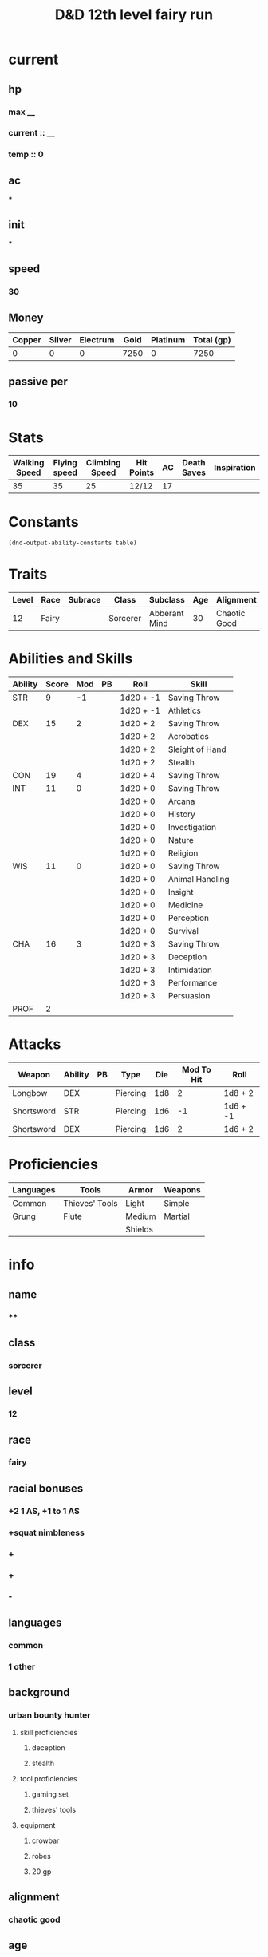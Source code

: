 #+title: D&D 12th level fairy run
#+description: D&D 12th level fairy run

* current
** hp
*** max __
*** current :: __
*** temp :: 0
** ac
***
** init
***
** speed
*** 30
** Money
| Copper | Silver | Electrum | Gold | Platinum | Total (gp) |
|--------+--------+----------+------+----------+------------|
|      0 |      0 |        0 | 7250 |        0 |       7250 |
#+TBLFM: $6=(($1/100) + ($2 /10) + ($3 /2) + $4 + ($5 *10 ))

** passive per
*** 10

* Stats
  | Walking Speed | Flying speed | Climbing Speed | Hit Points | AC | Death Saves | Inspiration |
  |---------------+--------------+----------------+------------+----+-------------+-------------|
  |            35 |           35 |             25 | 12/12      | 17 |             |             |

* Constants
  #+NAME: define-constants-with-src-block
  #+BEGIN_SRC elisp :var table=stats :colnames yes :results output drawer :cache yes :lang elisp
    (dnd-output-ability-constants table)
    #+END_SRC

    #+RESULTS[187c28aa62b507cbce01303c5f1c257156d1334d]: define-constants-with-src-block
    :results:
    #+CONSTANTS: STR=9
    #+CONSTANTS: DEX=15
    #+CONSTANTS: CON=19
    #+CONSTANTS: INT=11
    #+CONSTANTS: WIS=11
    #+CONSTANTS: CHA=16
    #+CONSTANTS: PROF=2
    :end:

* Traits
  | Level | Race  | Subrace | Class    | Subclass      | Age | Alignment    | Size        |
  |-------+-------+---------+----------+---------------+-----+--------------+-------------|
  |    12 | Fairy |         | Sorcerer | Abberant Mind |  30 | Chaotic Good | Small (3ft) |

* Abilities and Skills
  #+name: stats
  | Ability | Score | Mod | PB | Roll      | Skill           |
  |---------+-------+-----+----+-----------+-----------------|
  | STR     |     9 |  -1 |    | 1d20 + -1 | Saving Throw    |
  |         |       |     |    | 1d20 + -1 | Athletics       |
  |---------+-------+-----+----+-----------+-----------------|
  | DEX     |    15 |   2 |    | 1d20 + 2  | Saving Throw    |
  |         |       |     |    | 1d20 + 2  | Acrobatics      |
  |         |       |     |    | 1d20 + 2  | Sleight of Hand |
  |         |       |     |    | 1d20 + 2  | Stealth         |
  |---------+-------+-----+----+-----------+-----------------|
  | CON     |    19 |   4 |    | 1d20 + 4  | Saving Throw    |
  |---------+-------+-----+----+-----------+-----------------|
  | INT     |    11 |   0 |    | 1d20 + 0  | Saving Throw    |
  |         |       |     |    | 1d20 + 0  | Arcana          |
  |         |       |     |    | 1d20 + 0  | History         |
  |         |       |     |    | 1d20 + 0  | Investigation   |
  |         |       |     |    | 1d20 + 0  | Nature          |
  |         |       |     |    | 1d20 + 0  | Religion        |
  |---------+-------+-----+----+-----------+-----------------|
  | WIS     |    11 |   0 |    | 1d20 + 0  | Saving Throw    |
  |         |       |     |    | 1d20 + 0  | Animal Handling |
  |         |       |     |    | 1d20 + 0  | Insight         |
  |         |       |     |    | 1d20 + 0  | Medicine        |
  |         |       |     |    | 1d20 + 0  | Perception      |
  |         |       |     |    | 1d20 + 0  | Survival        |
  |---------+-------+-----+----+-----------+-----------------|
  | CHA     |    16 |   3 |    | 1d20 + 3  | Saving Throw    |
  |         |       |     |    | 1d20 + 3  | Deception       |
  |         |       |     |    | 1d20 + 3  | Intimidation    |
  |         |       |     |    | 1d20 + 3  | Performance     |
  |         |       |     |    | 1d20 + 3  | Persuasion      |
  |---------+-------+-----+----+-----------+-----------------|
  | PROF    |     2 |     |    |           |                 |
  #+TBLFM: @2$3='(calc-dnd-mod (string-to-number (org-table-get-constant $1)))
  #+TBLFM: @4$3='(calc-dnd-mod (string-to-number (org-table-get-constant $1)))
  #+TBLFM: @8$3='(calc-dnd-mod (string-to-number (org-table-get-constant $1)))
  #+TBLFM: @9$3='(calc-dnd-mod (string-to-number (org-table-get-constant $1)))
  #+TBLFM: @15$3='(calc-dnd-mod (string-to-number (org-table-get-constant $1)))
  #+TBLFM: @21$3='(calc-dnd-mod (string-to-number (org-table-get-constant $1)))
  #+TBLFM: @2$5..@3$5='(concat "1d20 + " (number-to-string (+ (calc-dnd-pb $PROF $4) (calc-dnd-mod (string-to-number (org-table-get-constant @2$1))))))
  #+TBLFM: @4$5..@7$5='(concat "1d20 + " (number-to-string (+ (calc-dnd-pb $PROF $4) (calc-dnd-mod (string-to-number (org-table-get-constant @4$1))))))
  #+TBLFM: @8$5..@8$5='(concat "1d20 + " (number-to-string (+ (calc-dnd-pb $PROF $4) (calc-dnd-mod (string-to-number (org-table-get-constant @8$1))))))
  #+TBLFM: @9$5..@14$5='(concat "1d20 + " (number-to-string (+ (calc-dnd-pb $PROF $4) (calc-dnd-mod (string-to-number (org-table-get-constant @9$1))))))
  #+TBLFM: @15$5..@20$5='(concat "1d20 + " (number-to-string (+ (calc-dnd-pb $PROF $4) (calc-dnd-mod (string-to-number (org-table-get-constant @15$1))))))
  #+TBLFM: @21$5..@25$5='(concat "1d20 + " (number-to-string (+ (calc-dnd-pb $PROF $4) (calc-dnd-mod (string-to-number (org-table-get-constant @21$1))))))

* Attacks
  #+NAME: attacks
  | Weapon     | Ability | PB | Type     | Die | Mod To Hit | Roll     |
  |------------+---------+----+----------+-----+------------+----------|
  | Longbow    | DEX     |    | Piercing | 1d8 |          2 | 1d8 + 2  |
  | Shortsword | STR     |    | Piercing | 1d6 |         -1 | 1d6 + -1 |
  | Shortsword | DEX     |    | Piercing | 1d6 |          2 | 1d6 + 2  |
  #+TBLFM: $6='(+ (calc-dnd-pb $PROF $3) (calc-dnd-mod (string-to-number (org-table-get-constant $2))))
  #+TBLFM: $7='(concat $5 " + " (number-to-string (calc-dnd-mod (string-to-number (org-table-get-constant $2)))))

* Proficiencies
  | Languages | Tools          | Armor   | Weapons |
  |-----------+----------------+---------+---------|
  | Common    | Thieves' Tools | Light   | Simple  |
  | Grung     | Flute          | Medium  | Martial |
  |           |                | Shields |         |

* info
** name
*** **
** class
*** sorcerer
** level
*** 12
** race
*** fairy
** racial bonuses
*** +2 1 AS, +1 to 1 AS
*** +squat nimbleness
*** +
*** +
*** -
** languages
*** common
*** 1 other
** background
*** urban bounty hunter
**** skill proficiencies
***** deception
***** stealth
**** tool proficiencies
***** gaming set
***** thieves' tools
**** equipment
***** crowbar
***** robes
***** 20 gp
** alignment
*** chaotic good
** age
*** 30
** height
*** 3
** size
*** small
** weight
*** 30
** eyes
*** green
** skin
*** yes
** hair 
*** yes
** xp
*** somenum
** speed
*** 30 + 5 (S.N) 35
** hp
*** 1d6 (or 5) + con mod / sorc level after 1st
*** 96?
* personality
** urban bounty hunter
*** ear to the ground
**** You are in frequent contact with people in the segment of society that your chosen quarries move through. These people might be associated with the criminal underworld, the rough-and-tumble folk of the streets, or members of high society. This connection comes in the form of a contact in any city you visit, a person who provides information about the people and places of the local area.
** traits
*** I would rather make a new friend than a new enemy.
** ideals
*** Redemption. There's a spark of good in everyone. (Good)
** bonds
*** I'm guilty of a terrible crime. I hope I can redeem myself for it.
** flaws
*** If there's a plan, I'll forget it. If I don't forget it, I'll ignore it.
* feats [update]
** racial
*** squat nimbleness
+ Prerequisite: Dwarf or a Small race
+ You are uncommonly nimble for your race. You gain the following benefits:
+ Increase your Strength or Dexterity score by 1, to a maximum of 20.
+ your walking speed by 5 feet.
+ You gain proficiency in the Acrobatics or Athletics skill (your choice).
+ You have advantage on any Strength (Athletics) or Dexterity (Acrobatics) check you make to escape from being grappled.
** fey touched
- Your exposure to the Feywild's magic has changed you, granting you the following benefits:
- Increase your Intelligence, Wisdom, or Charisma score by 1, to a maximum of 20.
- You learn the Misty Step spell and one 1st-level spell of your choice. The 1st-level spell must be from the Divination or Enchantment school of magic. You can cast each of these spells without expending a spell slot. Once you cast either of these spells in this way, you can’t cast that spell in this way again until you finish a long rest. You can also cast these spells using spell slots you have of the appropriate level. The spells’ spellcasting ability is the ability increased by this feat.
** shadow touched
- Your exposure to the Shadowfell's magic has changed you, granting you the following benefits:
- Increase your Intelligence, Wisdom, or Charisma score by 1, to a maximum of 20.
- You learn the Invisibility spell and one 1st-level spell of your choice. The 1st-level spell must be from the Illusion or Necromancy school of magic. You can cast each of these spells without expending a spell slot. Once you cast either of these spells in this way, you can't cast that spell in this way again until you finish a long rest. You can also cast these spells using spell slots you have of the appropriate level. The spells' spellcasting ability is the ability increased by this feat.
** tough
*** Your hit point maximum increases by an amount equal to twice your level when you gain this feat. Whenever you gain a level thereafter, your hit point maximum increases by an additional 2 hit points
** metamagic adept
*** You've learned how to exert your will on your spells to alter how they function:
*** You learn two Metamagic options of your choice from the sorcerer class. You can use only one Metamagic option on a spell when you cast it, unless the option says otherwise. Whenever you reach a level that grants the Ability Score Improvement feature, you can replace one of these Metamagic options with another one from the sorcerer class.
*** You gain 2 sorcery points to spend on Metamagic (these points are added to any sorcery points you have from another source but can be used only on Metamagic). You regain all spent sorcery points when you finish a long rest.
*** empowered spell
- When you roll damage for a spell, you can spend 1 sorcery point to reroll a number of the damage dice up to your Charisma modifier (minimum of one). You must use the new rolls.
- You can use Empowered Spell even if you have already used a different Metamagic option during the casting of the spell.
*** quickened spell
- When you cast a spell that has a casting time of 1 action, you can spend 2 sorcery points to change the casting time to 1 bonus action for this casting.
* equipment
** weapons
- crossbow, light, 20 bolts
- simple weapon
- two daggers
** items
- component pouch
- bedroll
  - 2lb
- blanket
  - 5lb
- healer's kit
  - 3lb
- 4 ball bearing bags
  - 2lbx4
** wonderous items
*** uncommon 3
+ periapt of wound closure ?
  - Wondrous item, uncommon (requires attunement)
  - While you wear this pendant, you stabilize whenever you are dying at the start of your turn. In addition, whenever you roll a Hit Die to regain hit points, double the number of hit points it restores.
+ 2
  -
+ 3
  -
  -
  -
*** rare 1
+ amulet of health
  - Your Constitution score is 19 while you wear this amulet. It has no effect on you if your Constitution is 19 or higher without it.
*** very rare 0
+
  -
  -
*** attunements 3
**** amulet of health
**** i
**** q
** dungeoneer's pack
- backpack
- crowbar
- hammer
- 10 pitons
- 10 torches
- tinderbox
- 10 rations
- waterskin
- hempen rope, 50 ft

* Equipment
  | Name                 | Quantity | Cost (gp) | Weight (lbs) | Total Weight (lbs) | Total Cost (gp) |
  |----------------------+----------+-----------+--------------+--------------------+-----------------|
  | Light Crossbow       |        1 |        25 |            5 |                  5 |              25 |
  | Crossbow bolts       |       40 |         1 |          1.5 |                60. |              40 |
  | Shortsword           |        1 |        10 |            2 |                  2 |              10 |
  | Dagger               |        4 |         2 |            1 |                  4 |               8 |
  | Arcane Focus, Orb    |        1 |        20 |            3 |                  3 |              20 |
  | Backpack             |        1 |         2 |            5 |                  5 |               2 |
  | Ball Bearings (1000) |        2 |         1 |            2 |                  4 |               2 |
  | Healer's Kit         |        1 |         5 |            3 |                  3 |               5 |
  | Crowbar              |        1 |         2 |            5 |                  5 |               2 |
  | Hammer               |        1 |         1 |            3 |                  3 |               1 |
  | Piton                |       10 |       .05 |          .25 |                2.5 |             0.5 |
  | Torch                |       10 |       .01 |            1 |                 10 |             0.1 |
  | Tinderbox            |        1 |        .5 |            1 |                  1 |             0.5 |
  | Ration               |       10 |        .5 |            2 |                 20 |              5. |
  | Bedroll              |        1 |         1 |            2 |                  2 |               1 |
  | Waterskin            |        1 |        .2 |            5 |                  5 |             0.2 |
  | Hempen Rope (50ft)   |        1 |         1 |           10 |                 10 |               1 |
  | Robes                |        1 |         1 |            4 |                  4 |               1 |
  |----------------------+----------+-----------+--------------+--------------------+-----------------|
  | Carry Capacity       |       90 |           |              |              148.5 |           124.3 |
  #+TBLFM: $5=($2 * $4)
  #+TBLFM: $6=($2 * $3)
  #+TBLFM: @>$5=vsum(@<<$5..@>>$5)
  #+TBLFM: @>$6=vsum(@<<$6..@>>$6)
  #+TBLFM: @>$2=($STR * 10)


* spells
** cantrips
1. eldritch blast  
   + Casting Time: 1 action
   + Range: 120 feet
   + Components: V, S
   + Duration: Instantaneous
   + A beam of crackling energy streaks toward a creature within range. Make a ranged spell attack against the target. On a hit, the target takes 1d10 force damage.
   + At Higher Levels. The spell creates more than one beam when you reach higher levels: two beams at 5th level, three beams at 11th level, and four beams at 17th level. You can direct the beams at the same target or at different ones. Make a separate attack roll for each beam.
2. toll the dead
   + Casting Time: 1 action
   + Range: 60 feet
   + Components: V, S
   + Duration: Instantaneous
   + You point at one creature you can see within range, and the sound of a dolorous bell fills the air around it for a moment. The target must succeed on a Wisdom saving throw or take 1d8 necrotic damage. If the target is missing any of its hit points, it instead takes 1d12 necrotic damage.
   + At Higher Levels. The spell’s damage increases by one die when you reach 5th level (2d8 or 2d12), 11th level (3d8 or 3d12), and 17th level (4d8 or 4d12).
3. mind sliver
   + Casting Time: 1 action
   + Range: 60 feet
   + Components: V
   + Duration: 1 round
   + You drive a disorienting spike of psychic energy into the mind of one creature you can see within range. The target must succeed on an Intelligence saving throw or take 1d6 psychic damage and subtract 1d4 from the next saving throw it makes before the end of your next turn.
   + At Higher Levels. This spell’s damage increases by 1d6 when you reach certain levels: 5th level (2d6), 11th level (3d6), and 17th level (4d6).
4. mage hand
   + Casting Time: 1 action
   + Range: 30 feet
   + Components: V, S
   + Duration: 1 minute
   + A spectral, floating hand appears at a point you choose within range. The hand lasts for the duration or until you dismiss it as an action. The hand vanishes if it is ever more than 30 feet away from you or if you cast this spell again.
   + You can use your action to control the hand. You can use the hand to manipulate an object, open an unlocked door or container, stow or retrieve an item from an open container, or pour the contents out of a vial. You can move the hand up to 30 feet each time you use it.
   + The hand can’t attack, activate magical items, or carry more than 10 pounds.
** non-slot
1. guidance
   + Casting Time: 1 action
   + Range: Touch
   + Components: V, S
   + Duration: Concentration, up to 1 minute
   + You touch one willing creature. Once before the spell ends, the target can roll a d4 and add the number rolled to one ability check of its choice. It can roll the die before or after making the ability check. The spell then ends.
2. ray of frost
   + Casting Time: 1 action
   + Range: 60 feet
   + Components: V, S
   + Duration: Instantaneous
   + A frigid beam of blue-white light streaks toward a creature within range. Make a ranged spell attack against the target. On a hit, it takes 1d8 cold damage, and its speed is reduced by 10 feet until the start of your next turn.
   + At Higher Levels. The spell’s damage increases by 1d8 when you reach 5th level (2d8), 11th level (3d8), and 17th level (4d8).
3. shocking grasp
   + Casting Time: 1 action
   + Range: Touch
   + Components: V, S
   + Duration: Instantaneous
   + Lightning springs from your hand to deliver a shock to a creature you try to touch. Make a melee spell attack against the target. You have advantage on the attack roll if the target is wearing armor made of metal. On a hit, the target takes 1d8 lightning damage, and it can’t take reactions until the start of its next turn.
   + At Higher Levels. The spell’s damage increases by 1d8 when you reach 5th level (2d8), 11th level (3d8), and 17th level (4d8).
** spell slots
1. [ ] 
2. [ ] 
3. [ ] 
4. [ ] 
** spells known
1. cone of cold
   + Casting Time: 1 action
   + Range: Self (60-foot cone)
   + Components: V, S, M (a small crystal or glass cone)
   + Duration: Instantaneous
   + A blast of cold air erupts from your hands. Each creature in a 60-foot cone must make a Constitution saving throw. A creature takes 8d8 cold damage on a failed save, or half as much damage on a successful one. A creature killed by this spell becomes a frozen statue until it thaws.
   + At Higher Levels. When you cast this spell using a spell slot of 6th level or higher, the damage increases by 1d8 for each slot level above 5th.    
2. bigby's hand
   + Casting Time: 1 action
   + Range: 120 feet
   + Components: V, S, M (an eggshell and a snakeskin glove)
   + Duration: Concentration, up to 1 minute
   + You create a Large hand of shimmering, translucent force in an unoccupied space that you can see within range. The hand lasts for the spell’s duration, and it moves at your command, mimicking the movements of your own hand.
   + The hand is an object that has AC 20 and hit points equal to your hit point maximum. If it drops to 0 hit points, the spell ends. It has a Strength of 26 (+8) and a Dexterity of 10 (+0). The hand doesn’t fill its space.
   + When you cast the spell and as a bonus action on your subsequent turns, you can move the hand up to 60 feet and then cause one of the following effects with it.
   + Clenched Fist. The hand strikes one creature or object within 5 feet of it. Make a melee spell attack for the hand using your game statistics. On a hit, the target takes 4d8 force damage.
   + Forceful Hand. The hand attempts to push a creature within 5 feet of it in a direction you choose. Make a check with the hand’s Strength contested by the Strength (Athletics) check of the target. If the target is Medium or smaller, you have advantage on the check. If you succeed, the hand pushes the target up to 5 feet plus a number of feet equal to five times your spellcasting ability modifier. The hand moves with the target to remain within 5 feet of it.
   + Grasping Hand. The hand attempts to grapple a Huge or smaller creature within 5 feet of it. You use the hand’s Strength score to resolve the grapple. If the target is Medium or smaller, you have advantage on the check. While the hand is grappling the target, you can use a bonus action to have the hand crush it. When you do so, the target takes bludgeoning damage equal to 2d6 + your spellcasting ability modifier.
   + Interposing Hand. The hand interposes itself between you and a creature you choose until you give the hand a different command. The hand moves to stay between you and the target, providing you with half cover against the target. The target can’t move through the hand’s space if its Strength score is less than or equal to the hand’s Strength score. If its Strength score is higher than the hand’s Strength score, the target can move toward you through the hand’s space, but that space is difficult terrain for the target.
   + At Higher Levels. When you cast this spell using a spell slot of 6th level or higher, the damage from the clenched fist option increases by 2d8 and the damage from the grasping hand increases by 2d6 for each slot level above 5th.
3. hex
   -Casting Time: 1 bonus action
   - Range: 90 feet
   - Components: V, S, M (the petrified eye of a newt)
   - Duration: Concentration, up to 1 hour
   - You place a curse on a creature that you can see within range. Until the spell ends, you deal an extra 1d6 necrotic damage to the target whenever you hit it with an attack. Also, choose one ability when you cast the spell. The target has disadvantage on ability checks made with the chosen ability.
   - If the target drops to 0 hit points before this spell ends, you can use a bonus action on a subsequent turn of yours to curse a new creature.
   - A Remove Curse cast on the target ends this spell early.
   - At Higher Levels. When you cast this spell using a spell slot of 3rd or 4th level, you can maintain your concentration on the spell for up to 8 hours. When you use a spell slot of 5th level or higher, you can maintain your concentration on the spell for up to 24 hours.
4. hellish rebuke
   -Casting Time: 1 reaction, which you take when you are damaged by a creature within 60 feet of you that you can see
   - Range: 60 feet
   - Components: V, S
   - Duration: Instantaneous
   - You point your finger, and the creature that damaged you is momentarily surrounded by hellish flames. The creature must make a Dexterity saving throw. It takes 2d10 fire damage on a failed save, or half as much damage on a successful one.
   - At Higher Levels. When you cast this spell using a spell slot of 2nd level or higher, the damage increases by 1d10 for each slot level above 1st.
5. witch bolt
   - Casting Time: 1 action
   - Range: 30 feet
   - Components: V, S, M (a twig from a tree that has been struck by lightning)
   - Duration: Concentration, up to 1 minute
   - A beam of crackling, blue energy lances out toward a creature within range, forming a sustained arc of lightning between you and the target. Make a ranged spell attack against that creature. On a hit, the target takes 1d12 lightning damage, and on each of your turns for the duration, you can use your action to deal 1d12 lightning damage to the target automatically. The spell ends if you use your action to do anything else. The spell also ends if the target is ever outside the spell’s range or if it has total cover from you.
   - At Higher Levels. When you cast this spell using a spell slot of 2nd level or higher, the initial damage increases by 1d12 for each slot level above 1st.
6. mirror image
   - Casting Time: 1 action
   - Range: Self
   - Components: V, S
   - Duration: 1 minute
   - Three illusory duplicates of yourself appear in your space. Until the spell ends, the duplicates move with you and mimic your actions, shifting position so it’s impossible to track which image is real. You can use your action to dismiss the illusory duplicates.
   - Each time a creature targets you with an attack during the spell’s duration, roll a d20 to determine whether the attack instead targets one of your duplicates.
   - If you have three duplicates, you must roll a 6 or higher to change the attack’s target to a duplicate. With two duplicates, you must roll an 8 or higher. With one duplicate, you must roll an 11 or higher.
   - A duplicate’s AC equals 10 + your Dexterity modifier. If an attack hits a duplicate, the duplicate is destroyed. A duplicate can be destroyed only by an attack that hits it. It ignores all other damage and effects. The spell ends when all three duplicates are destroyed.
   - A creature is unaffected by this spell if it can’t see, if it relies on senses other than sight, such as blindsight, or if it can perceive illusions as false, as with truesight.
7. cloud of daggers
   - Casting Time: 1 action
   - Range: 60 feet
   - Components: V, S, M (a sliver of glass)
   - Duration: Concentration, up to 1 minute
   - You fill the air with spinning daggers in a cube 5 feet on each side, centered on a point you choose within range. A creature takes 4d4 slashing damage when it enters the spell’s area for the first time on a turn or starts its turn there.
   - At Higher Levels. When you cast this spell using a spell slot of 3rd level or higher, the damage increases by 2d4 for each slot level above 2nd.
8. synaptic static
   - Casting Time: 1 action
   - Components: V, S
   - Range: 120 feet
   - Duration: Instantaneous
   - You choose a point within range and cause psychic energy to explode there. Each creature in a 20-foot-radius sphere centered on that point must make an Intelligence saving throw. A creature with an Intelligence score of 2 or lower can’t be affected by this spell. A target takes 8d6 psychic damage on a failed save, or half as much damage on a successful one.
   - After a failed save, a target has muddled thoughts for 1 minute. During that time, it rolls a d6 and subtracts the number rolled from all its attack rolls and ability checks, as well as its Constitution saving throws to maintain concentration. The target can make an Intelligence saving throw at the end of each of its turns, ending the effect on itself on a success.
9. counterspell
   - Casting Time: 1 reaction, which you take when you see a creature within 60 feet of you casting a spell
   - Range: 60 feet
   - Components: S
   - Duration: Instantaneous
   - You attempt to interrupt a creature in the process of casting a spell. If the creature is casting a spell of 3rd level or lower, its spell fails and has no effect. If it is casting a spell of 4th level or higher, make an ability check using your spellcasting ability. The DC equals 10 + the spell’s level. On a success, the creature’s spell fails and has no effect.
   - At Higher Levels. When you cast this spell using a spell slot of 4th level or higher, the interrupted spell has no effect if its level is less than or equal to the level of the spell slot you used.
10. protection from evil and good
    - Casting Time: 1 action
    - Range: Touch
    - Components: V, S, M (holy water or powdered silver and iron, which the spell consumes)
    - Duration: Concentration, up to 10 minutes
    - Until the spell ends, one willing creature you touch is protected against certain types of creatures: aberrations, celestials, elementals, fey, fiends, and undead.
    - The protection grants several benefits. Creatures of those types have disadvantage on attack rolls against the target. The target also can’t be charmed, frightened, or possessed by them. If the target is already charmed, frightened, or possessed by such a creature, the target has advantage on any new saving throw against the relevant effect.
11. negative energy flood
    - Casting Time: 1 action
    - Range: 60 feet
    - Components: V, M (a broken bone and a square of black silk)
    - Duration: Instantaneous
    - You send ribbons of negative energy at one creature you can see within range. Unless the target is undead, it must make a Constitution saving throw, taking 5d12 necrotic damage on a failed save, or half as much damage on a successful one. A target killed by this damage rises up as a zombie at the start of your next turn. The zombie pursues whatever creature it can see that is closest to it. Statistics for the zombie are in the Monster Manual. If you target an undead with this spell, the target doesn’t make a saving throw. Instead, roll 5d12. The target gains half the total as temporary hit points.
12. enervation
    - Casting Time: 1 action
    - Range: 60 feet
    - Components: V, S
    - Duration: Concentration, up to 1 minute
    - A tendril of inky darkness reaches out from you, touching a creature you can see within range to drain life from it. The target must make a Dexterity saving throw. On a successful save, the target takes 2d8 necrotic damage, and the spell ends. On a failed save, the target takes 4d8 necrotic damage, and until the spell ends, you can use your action on each of your turns to automatically deal 4d8 necrotic damage to the target. The spell ends if you use your action to do anything else, if the target is ever outside the spell’s range, or if the target has total cover from you. Whenever the spell deals damage to a target, you regain hit points equal to half the amount of necrotic damage the target takes.
    - At Higher Levels. When you cast this spell using a spell slot of 6th level or higher, the damage increases by 1d8 for each slot level above 5th.
13. fear
    - Casting Time: 1 action
    - Range: Self (30-foot cone)
    - Components: V, S, M (a white feather or the heart of a hen)
    - Duration: Concentration, up to 1 minute
    - You project a phantasmal image of a creature’s worst fears. Each creature in a 30-foot cone must succeed on a Wisdom saving throw or drop whatever it is holding and become frightened for the duration.
    - While frightened by this spell, a creature must take the Dash action and move away from you by the safest available route on each of its turns, unless there is nowhere to move. If the creature ends its turn in a location where it doesn’t have line of sight to you, the creature can make a Wisdom saving throw. On a successful save, the spell ends for that creature.
14. flock of familiars
    - Casting Time: 1 minute
    - Range: Touch
    - Components: V, S
    - Duration: Concentration, up to 1 hour
    - You temporarily summon three familiars – spirits that take animal forms of your choice. Each familiar uses the same rules and options for a familiar conjured by the Find Familiar spell. All the familiars conjured by this spell must be the same type of creature (celestials, fey, or fiends; your choice). If you already have a familiar conjured by the Find Familiar spell or similar means, then one fewer familiars are conjured by this spell.
    - Familiars summoned by this spell can telepathically communicate with you and share their visual or auditory senses while they are within 1 mile of you.
    - When you cast a spell with a range of touch, one of the familiars conjured by this spell can deliver the spell, as normal. However, you can cast a touch spell through only one familiar per turn.
    - At Higher Levels. When you cast this spell using a spell slot of 3rd level or higher, you conjure an additional familiar for each slot level above 2nd.
15. mind spike
    - Casting Time: 1 action
    - Range: 60 feet
    - Components: S
    - Duration: Concentration, up to 1 hour
    - You reach into the mind of one creature you can see within range. The target must make a Wisdom saving throw, taking 3d8 psychic damage on a failed save, or half as much damage on a successful one. On a failed save, you also always know the target's location until the spell ends, but only while the two of you are on the same plane of existence. While you have this knowledge, the target can’t become hidden from you, and if it’s invisible, it gains no benefit from that condition against you.
    - At Higher Levels. When you cast this spell using a spell slot of 3rd level or higher, the damage increases by 1d8 for each slot level above 2nd.
** non slot spells
1. color spray
   - Casting Time: 1 action
   - Range: Self (15-foot cone)
   - Components: V, S, M
   - Duration: 1 round
   - A dazzling array of flashing, colored light springs from your hand. Roll 6d10, the total is how many hit points of creatures this spell can effect. Creatures in a 15-foot cone originating from you are affected in ascending order of their current hit points (ignoring unconscious creatures and creatures that can’t see).
   - Starting with the creature that has the lowest current hit points, each creature affected by this spell is blinded until the end of your next turn. Subtract each creature’s hit points from the total before moving on to the creature with the next lowest hit points. A creature’s hit points must be equal to or less than the remaining total for the creature to be affected.
   - At Higher Levels. When you cast this spell using a spell slot of 2nd level or higher, roll an additional 2d10 for each slot level above 1st.
2. silvery barbs
   - Casting Time: 1 reaction, which you take when a creature you can see within 60 feet of yourself succeeds on an attack roll, an ability check, or a saving throw
   - Range: 60 feet
   - Components: V
   - Duration: Instantaneous
   - You magically distract the triggering creature and turn its momentary uncertainty into encouragement for another creature. The triggering creature must reroll the d20 and use the lower roll.
   - You can then choose a different creature you can see within range (you can choose yourself). The chosen creature has advantage on the next attack roll, ability check, or saving throw it makes within 1 minute. A creature can be empowered by only one use of this spell at a time.
3. evard's black tentacles 
   - Casting Time: 1 action
   - Range: 90 feet
   - Components: V, S, M (a piece of tentacle from a giant octopus or a giant squid)
   - Duration: Concentration, up to 1 minute
   - Squirming, ebony tentacles fill a 20-foot square on ground that you can see within range. For the duration, these tentacles turn the ground in the area into difficult terrain.
   - When a creature enters the affected area for the first time on a turn or starts its turn there, the creature must succeed on a Dexterity saving throw or take 3d6 bludgeoning damage and be restrained by the tentacles until the spell ends. A creature that starts its turn in the area and is already restrained by the tentacles takes 3d6 bludgeoning damage.
   - A creature restrained by the tentacles can use its action to make a Strength or Dexterity check (its choice) against your spell save DC. On a success, it frees itself.
4. invisibility
   - Casting Time: 1 action
   - Range: Touch
   - Components: V, S, M (an eyelash encased in gum arabic)
   - Duration: Concentration, up to 1 hour
   - A creature you touch becomes invisible until the spell ends. Anything the target is wearing or carrying is invisible as long as it is on the target’s person. The spell ends for a target that attacks or casts a spell.
   - At Higher Levels. When you cast this spell using a spell slot of 3rd level or higher, you can target one additional creature for each slot level above 2nd.
5. polymorph
   - Casting Time: 1 action
   - Range: 60 feet
   - Components: V, S, M (a caterpillar cocoon)
   - Duration: Concentration, up to 1 hour
   - This spell transforms a creature that you can see within range into a new form. An unwilling creature must make a Wisdom saving throw to avoid the effect. A shapechanger automatically succeeds on this saving  
   - The transformation lasts for the duration, or until the target drops to 0 hit points or dies. The new form can be any beast whose challenge rating is equal to or less than the target’s (or the target’s level, if it doesn’t have a challenge rating). The target’s game statistics, including mental ability scores, are replaced by the statistics of the chosen beast. It retains its alignment and personality.
   - The target assumes the hit points of its new form. When it reverts to its normal form, the creature returns to the number of hit points it had before it transformed. If it reverts as a result of dropping to 0 hit points, any excess damage carries over to its normal form. As long as the excess damage doesn’t reduce the creature’s normal form to 0 hit points, it isn’t knocked unconscious.
   - The creature is limited in the actions it can perform by the nature of its new form, and it can’t speak, cast spells, or take any other action that requires hands or speech.
   - The target’s gear melds into the new form. The creature can’t activate, use, wield, or otherwise benefit from any of its equipment. This spell can’t affect a target that has 0 hit points.
6. arcane eye
   - Casting Time: 1 action
   - Range: 30 feet
   - Components: V, S, M (a bit of bat fur)
   - Duration: Concentration, up to 1 hour
   - You create an invisible, magical eye within range that hovers in the air for the duration. You mentally receive visual information from the eye, which has normal vision and darkvision out to 30 feet. The eye can look in every direction.
   - As an action, you can move the eye up to 30 feet in any direction. There is no limit to how far away from you the eye can move, but it can’t enter another plane of existence. A solid barrier blocks the eye’s movement, but the eye can pass through an opening as small as 1 inch in diameter.
7. gift of the protectors
   - Prerequisite: 9th level, Pact of the Tome feature
   - A new page appears in your Book of Shadows. With your permission, a creature can use its action to write its name on that page, which can contain a number of names equal to your proficiency bonus.
   - When any creature whose name is on the page is reduced to 0 hit points but not killed outright, the creature magically drops to 1 hit point instead. Once this magic is triggered, no creature can benefit from it until you finish a long rest.
   - As an action, you can magically erase a name on the page by touching it.
8. mage armor
   - Casting Time: 1 action
   - Range: Touch
   - Components: V, S, M (a piece of cured leather)
   - Duration: 8 hours
   - You touch a willing creature who isn’t wearing armor, and a protective magical force surrounds it until the spell ends. The target’s base AC becomes 13 + its Dexterity modifier. The spell ends if the target dons armor or if you dismiss the spell as an action.
9. misty step
   - 2nd-level conjuration
   - Casting Time: 1 bonus action
   - Range: Self
   - Components: V
   - Duration: Instantaneous
   - Briefly surrounded by silvery mist, you teleport up to 30 feet to an unoccupied space that you can see.
   - once per long rest
** sorcery points
1. Gift of the Protectors
   + Prerequisite: 9th level, Pact of the Tome feature
   + A new page appears in your Book of Shadows. With your permission, a creature can use its action to write its name on that page, which can contain a number of names equal to your proficiency bonus.
   + When any creature whose name is on the page is reduced to 0 hit points but not killed outright, the creature magically drops to 1 hit point instead. Once this magic is triggered, no creature can benefit from it until you finish a long rest.
   + As an action, you can magically erase a name on the page by touching it.
2. Agonizing Blast
   + Prerequisite: Eldritch Blast cantrip
   + When you cast Eldritch Blast, add your Charisma modifier to the damage it deals on a hit.
3. Armor of Shadows
   + You can cast Mage Armor on yourself at will, without expending a spell slot or material components.
     + mage armor
       + 
4. Repelling Blast
   + Prerequisite: Eldritch Blast cantrip
   + When you hit a creature with Eldritch Blast, you can push the creature up to 10 feet away from you in a straight line.
5. Maddening Hex
   + Prerequisite: 5th level, Hex spell or a warlock feature that curses
   + As a bonus action, you cause a psychic disturbance around the target cursed by your Hex spell or by a warlock feature of yours, such as Hexblade’s Curse and Sign of Ill Omen. When you do so, you deal psychic damage to the cursed target and each creature of your choice within 5 feet of it. The psychic damage equals your Charisma modifier (minimum of 1 damage). To use this invocation, you must be able to see the cursed target, and it must be within 30 feet of you.
6. Sculptor of Flesh
   + Prerequisite: 7th level
   + You can cast Polymorph once using a warlock spell slot. You can't do so again until you finish a long rest.
     + polymorph
7. Visions of Distant Realsm
   + Prerequisite: 15th level
   + You can cast Arcane Eye at will, without expending a spell slot.
     + arcane eye
8. Shroud of Shadow
   + Prerequisite: 15th level
   + You can cast Invisibility at will, without expending a spell slot.
     + invisibilty
* base abilities
** str 9
*** -1
** dex 13 +1 (fairy asi) +1 (squat nimbleness) 15
*** +2
** con 9 (19)
*** -1
*** (+4)
** int 11
*** +0
** wis 11
*** +0
** *cha* 14 + 2 (fairy asi) 16
*** +3
*** 4th asi
*** 8th fey touch
*** 12th shadow touch
* patron
** fathomless
*** tentacle of the deep
- At 1st level, you can magically summon a spectral tentacle that strikes at your foes. As a bonus action, you create a 10-foot-long tentacle at a point you can see within 60 feet of you. The tentacle lasts for 1 minute or until you use this feature to create another tentacle.
- When you create the tentacle, you can make a melee spell attack against one creature within 10 feet of it. On a hit, the target takes 1d8 cold damage, and its speed is reduced by 10 feet until the start of your next turn. When you reach 10th level in this class, the damage increases to 2d8.
- As a bonus action on your turn, you can move the tentacle up to 30 feet and repeat the attack .
- You can summon the tentacle a number of times equal to your proficiency bonus, and you regain all expended uses when you finish a long rest.
*** gift of the sea
-Also at 1st level, you gain a swimming speed of 40 feet, and you can breathe underwater.
*** oceanic soul
-At 6th level, you are now even more at home in the depths. You gain resistance to cold damage. In addition, when you are fully submerged, any creature that is also fully submerged can understand your speech, and you can understand theirs
*** guardian coil
- At 6th level, your Tentacle of the Deeps can defend you and others, interposing itself between them and harm. When you or a creature you can see takes damage while within 10 feet of the tentacle, you can use your reaction to choose one of those creatures and reduce the damage to that creature by 1d8. When you reach 10th level in this class, the damage reduced by the tentacle increases to 2d8.
*** grasping tentacles
- Starting at 10th level, you learn the spell Evard's Black Tentacles. It counts as a warlock spell for you, but it doesn't count against the number of spells you know. You can also cast it once without using a spell slot, and you regain the ability to do so when you finish a long rest.
- Whenever you cast this spell, your patron's magic bolsters you, granting you a number of temporary hit points equal to your warlock level. Moreover, damage can't break your concentration on this spell.
*** fathomless plunge
- When you reach 14th level, you can magically open temporary conduits to watery destinations. As an action, you can teleport yourself and up to five other willing creatures that you can see within 30 feet of you. Amid a whirl of tentacles, you all vanish and then reappear up to 1 mile away in a body of water you've seen (pond size or larger) or within 30 feet of it, each of you appearing in an unoccupied space within 30 feet of the others.
- Once you use this feature, you can't use it again until you finish a short or long rest.
* saving throws
* skills
** deception
* level bonuses
** ability score improvement
*** : 4,8,12,16,19: 1 ablility +2 or 2 ability +1, cap 20
**** 4th +2 CHA
** feats
*** replace asi, same requirements
**** 8th fey touched
- Your exposure to the Feywild's magic has changed you, granting you the following benefits:
- Increase your Intelligence, Wisdom, or Charisma score by 1, to a maximum of 20.
- You learn the Misty Step spell and one 1st-level spell of your choice. The 1st-level spell must be from the Divination or Enchantment school of magic. You can cast each of these spells without expending a spell slot. Once you cast either of these spells in this way, you can’t cast that spell in this way again until you finish a long rest. You can also cast these spells using spell slots you have of the appropriate level. The spells’ spellcasting ability is the ability increased by this feat.
**** 12th shadow touched
- Your exposure to the Shadowfell's magic has changed you, granting you the following benefits:
- Increase your Intelligence, Wisdom, or Charisma score by 1, to a maximum of 20.
- You learn the Invisibility spell and one 1st-level spell of your choice. The 1st-level spell must be from the Illusion or Necromancy school of magic. You can cast each of these spells without expending a spell slot. Once you cast either of these spells in this way, you can't cast that spell in this way again until you finish a long rest. You can also cast these spells using spell slots you have of the appropriate level. The spells' spellcasting ability is the ability increased by this feat.
**** 16th tough
- + 40 hp
**** 19th metamagic adept
- empowered spell
- quickened
** mystic arcanum
*** 11th 
**** 6th level warlock spell
*****      once per long rest
*****      no spell slot usage
*** 13th
****  7th level warlock spell
*****      once per long rest
*****      no spell slot usage
*** 15th
****  8th level warlock spell
*****      once per long rest
*****      no spell slot usage
*** 17th
****  9th level warlock spell
*****      once per long rest
*****      no spell slot usage
** eldritch master 
*** 20th
**** spend 1 minute entreating patron to regen pact magic spell slot
**** long rest
** pact of the tome
- Your patron gives you a grimoire called a Book of Shadows. When you gain this feature, choose three cantrips from any class's spell list (the three needn't be from the same list). While the book is on your person, you can cast those cantrips at will. They don't count against your number of cantrips known. If they don't appear on the warlock spell list, they are nonetheless warlock spells for you.
- If you lose your Book of Shadows, you can perform a 1-hour ceremony to receive a replacement from your patron. This ceremony can be performed during a short or long rest, and it destroys the previous book. The book turns to ash when you die.
* additional info
** Grovel, Cower, and Beg
*** As an action on your turn, you can cower pathetically to distract nearby foes. Until the end of your next turn, your allies gain advantage on attack rolls against enemies within 10 feet of you that can see you. Once you use this trait, you can't use it again until you finish a short or long rest.
** Pack Tactics
*** You have advantage on an attack roll against a creature if at least one of your allies is within 5 feet of the creature and the ally isn't incapacitated.
** Sunlight Sensitivity
*** You have disadvantage on attack rolls and on Wisdom (Perception) checks that rely on sight when you, the target of your attack, or whatever you are trying to perceive is in direct sunlight.
** Magic Theme
*** brine-scented shapes of sharks, jellyfish, octopi, and other sea creatures
* datum
** raw
*** 1+2+3+6 = 11 int
*** 2+3+4+4 = 11 str
*** 2+2+3+3 = 8 dump
*** 3+3+5+5 = 13 wis
*** 1+2+2+3 = 7 dump
*** 4+5+5+6 = 16 cha
*** reroll:
*** 1+4+5+5 = 14 dex
*** 2+2+3+4 = 9 con
** hit dice
***  12d6

** hit dice raw
*** base 10 + 6 + 6 + 3 + 4 + 5 + 1 + 2 + 4 + 2 + 3 + 2 + 1
*** sum 49 + con mod (48) + tough feat (40)
*** total _
*** proficiencies
**** weapons
- darts
- slings
- quarterstaves
- light crowsbows
**** saving throws
***** con
***** cha
**** skills 2
***** insight
***** arcana
**** dice set
**** thieves' tools
***** deception
***** stealth
*** passive perception
** 
* markdown ref

#+BEGIN_COMMENT
To markup text in Org, simply surround it with one or more marker characters.
*Bold*, /italic/ and _underline_ are fairly intuitive, and the ability to use
+strikethrough+ is a plus.  You can _/*combine*/_ the basic markup in any
order, however ~code~ and =verbatim= need to be the *_~inner-most~_* markers
if they are present since their contents are interpreted =_literally_=.
#+END_COMMENT
